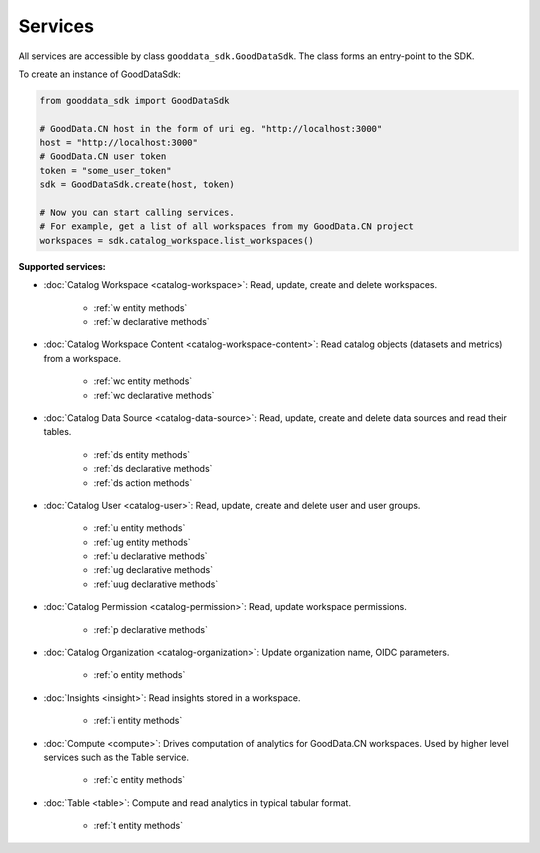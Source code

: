 ####################
  Services
####################

All services are accessible by class ``gooddata_sdk.GoodDataSdk``. The class forms an entry-point to the SDK.

To create an instance of GoodDataSdk:

.. code-block:: python

    from gooddata_sdk import GoodDataSdk

    # GoodData.CN host in the form of uri eg. "http://localhost:3000"
    host = "http://localhost:3000"
    # GoodData.CN user token
    token = "some_user_token"
    sdk = GoodDataSdk.create(host, token)

    # Now you can start calling services.
    # For example, get a list of all workspaces from my GoodData.CN project
    workspaces = sdk.catalog_workspace.list_workspaces()

**Supported services:**

* :doc:`Catalog Workspace <catalog-workspace>`: Read, update, create and delete workspaces.

   * :ref:`w entity methods`
   * :ref:`w declarative methods`

* :doc:`Catalog Workspace Content <catalog-workspace-content>`: Read catalog objects (datasets and metrics) from a workspace.

   * :ref:`wc entity methods`
   * :ref:`wc declarative methods`

* :doc:`Catalog Data Source <catalog-data-source>`: Read, update, create and delete data sources and read their tables.

   * :ref:`ds entity methods`
   * :ref:`ds declarative methods`
   * :ref:`ds action methods`

* :doc:`Catalog User <catalog-user>`: Read, update, create and delete user and user groups.

   * :ref:`u entity methods`
   * :ref:`ug entity methods`
   * :ref:`u declarative methods`
   * :ref:`ug declarative methods`
   * :ref:`uug declarative methods`

* :doc:`Catalog Permission <catalog-permission>`: Read, update workspace permissions.

   * :ref:`p declarative methods`

* :doc:`Catalog Organization <catalog-organization>`: Update organization name, OIDC parameters.

   * :ref:`o entity methods`

* :doc:`Insights <insight>`: Read insights stored in a workspace.

   * :ref:`i entity methods`

* :doc:`Compute <compute>`: Drives computation of analytics for GoodData.CN workspaces. Used by higher level services such as the Table service.

   * :ref:`c entity methods`

* :doc:`Table <table>`: Compute and read analytics in typical tabular format.

   * :ref:`t entity methods`
